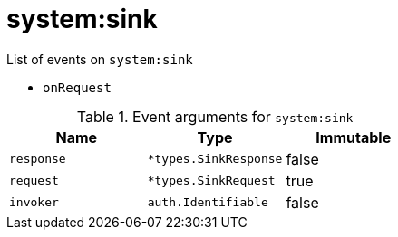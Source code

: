 // This is a autogenerated file
//
// Generated from:
//  - corteza-server/src/system/service/events.yaml
//  - corteza-server/codegen/v2/events/events.gen.adoc.tpl
//
// To regenerate:
// ./event-gen --service system --docs ../corteza-docs/src/extdev/development/events/
//

= system:sink


.List of events on `system:sink`
- `onRequest`

.Event arguments for `system:sink`
[%header,cols=3*]
|===
|Name
|Type
|Immutable
|`response`
|`*types.SinkResponse`
|false
|`request`
|`*types.SinkRequest`
|true
|`invoker`
|`auth.Identifiable`
|false
|===
